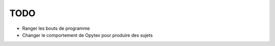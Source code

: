 TODO
====

* Ranger les bouts de programme
* Changer le comportement de Opytex pour produire des sujets
